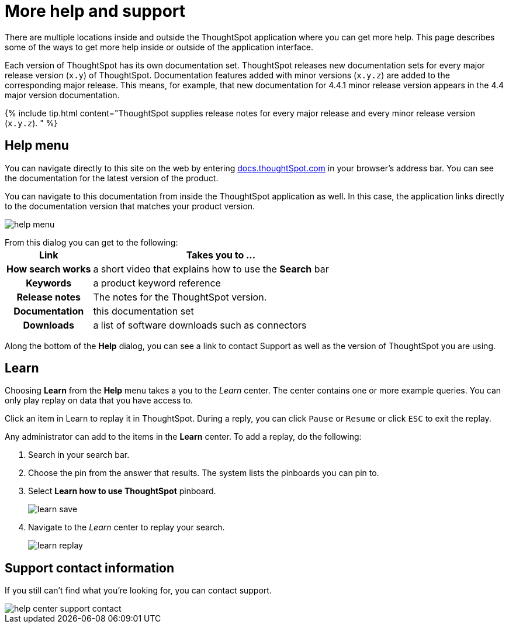= More help and support
:last_updated: tbd
:permalink: /:collection/:path.html
:sidebar: mydoc_sidebar
:summary: There are many locations on the web where you can find help for ThoughtSpot.

There are multiple locations inside and outside the ThoughtSpot application where you can get more help.
This page describes some of the ways to get more help inside or outside of the application interface.

Each version of ThoughtSpot has its own documentation set.
ThoughtSpot releases new documentation sets for every major release version (`x.y`) of ThoughtSpot.
Documentation features added with minor versions (`x.y.z`) are added to the corresponding major release.
This means, for example, that new documentation for 4.4.1 minor release version appears in the 4.4 major version documentation.

{% include tip.html content="ThoughtSpot supplies release notes for every major release and every minor release version (`x.y.z`).
" %}

== Help menu

You can navigate directly to this site on the web by entering https://docs.thoughtspot.com[docs.thoughtSpot.com] in your browser's address bar.
You can see the documentation for the latest version of the product.

You can navigate to this documentation from inside the ThoughtSpot application as well.
In this case, the application links directly to the documentation version that matches your product version.

image::help-menu.png[]

From this dialog you can get to the following:+++<table>++++++<colgroup>++++++<col style="width:25%">++++++</col>+++
   +++<col style="width:75%">++++++</col>++++++</colgroup>+++
  +++<tr>++++++<th>+++Link+++</th>+++
    +++<th>+++Takes you to \...+++</th>++++++</tr>+++
  +++<tr>++++++<th>+++How search works+++</th>+++
    +++<td>+++a short video that explains how to use the +++<strong>+++Search+++</strong>+++ bar+++</td>++++++</tr>+++
  +++<tr>++++++<th>+++Keywords+++</th>+++
    +++<td>+++a product keyword reference+++</td>++++++</tr>+++
  +++<tr>++++++<th>+++Release notes+++</th>+++
    +++<td>+++The notes for the ThoughtSpot version.+++</td>++++++</tr>+++
  +++<tr>++++++<th>+++Documentation+++</th>+++
    +++<td>+++this documentation set+++</td>++++++</tr>+++
  +++<tr>++++++<th>+++Downloads+++</th>+++
    +++<td>+++a list of software downloads such as connectors+++</td>++++++</tr>++++++</table>+++

Along the bottom of the *Help* dialog, you can see a link to contact Support as well as the version of ThoughtSpot you are using.

== Learn

Choosing *Learn* from the *Help* menu takes a you to the _Learn_ center.
The center contains one or more example queries.
You can only play replay on data that you have access to.

Click an item in Learn to replay it in ThoughtSpot.
During a reply, you can click `Pause` or `Resume` or click `ESC` to exit the replay.

Any administrator can add to the items in the *Learn* center.
To add a replay, do the following:

. Search in your search bar.
. Choose the pin from the answer that results.
The system lists the pinboards you can pin to.
. Select *Learn how to use ThoughtSpot* pinboard.
+
image::learn-save.png[]

. Navigate to the _Learn_ center to replay your search.
+
image::learn-replay.png[]

////
## Search the help in search bar

You can search the help directly from the search bar with the `how to` and `help` keywords.

{% include content/keywords-help.md %}

The `how to` keyword takes you into the documentation only. The `help` keyword
allows you to jump directly into a product workflow.
////

== Support contact information

If you still can't find what you're looking for, you can contact support.

image::help_center_support_contact.png[]
